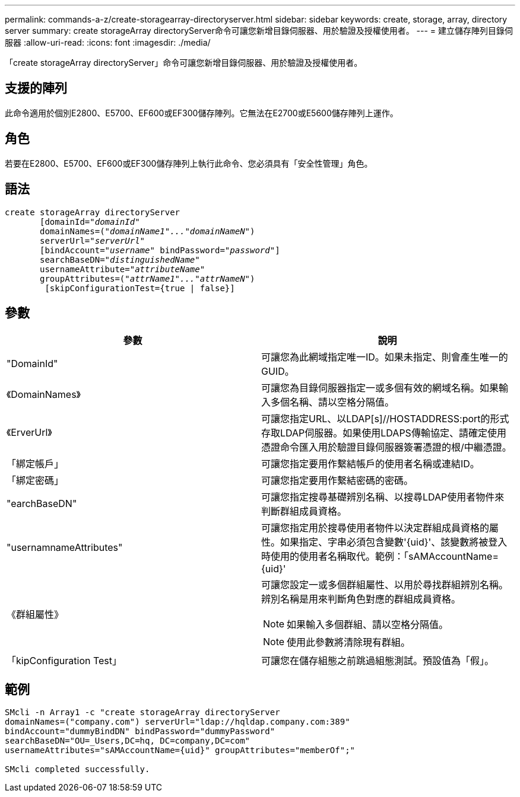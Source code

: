 ---
permalink: commands-a-z/create-storagearray-directoryserver.html 
sidebar: sidebar 
keywords: create, storage, array, directory server 
summary: create storageArray directoryServer命令可讓您新增目錄伺服器、用於驗證及授權使用者。 
---
= 建立儲存陣列目錄伺服器
:allow-uri-read: 
:icons: font
:imagesdir: ./media/


[role="lead"]
「create storageArray directoryServer」命令可讓您新增目錄伺服器、用於驗證及授權使用者。



== 支援的陣列

此命令適用於個別E2800、E5700、EF600或EF300儲存陣列。它無法在E2700或E5600儲存陣列上運作。



== 角色

若要在E2800、E5700、EF600或EF300儲存陣列上執行此命令、您必須具有「安全性管理」角色。



== 語法

[listing, subs="+macros"]
----

create storageArray directoryServer
       [domainId=pass:quotes[_"domainId"_
       domainNames=(_"domainName1"..."domainNameN"_)
       serverUrl="_serverUrl"_]
       [bindAccount=pass:quotes[_"username_" bindPassword="_password_"]]
       searchBaseDN=pass:quotes[_"distinguishedName"_
       usernameAttribute="_attributeName_"
       groupAttributes=("_attrName1"..."attrNameN_")]
        [skipConfigurationTest={true | false}]
----


== 參數

|===
| 參數 | 說明 


 a| 
"DomainId"
 a| 
可讓您為此網域指定唯一ID。如果未指定、則會產生唯一的GUID。



 a| 
《DomainNames》
 a| 
可讓您為目錄伺服器指定一或多個有效的網域名稱。如果輸入多個名稱、請以空格分隔值。



 a| 
《ErverUrl》
 a| 
可讓您指定URL、以LDAP[s]//HOSTADDRESS:port的形式存取LDAP伺服器。如果使用LDAPS傳輸協定、請確定使用憑證命令匯入用於驗證目錄伺服器簽署憑證的根/中繼憑證。



 a| 
「綁定帳戶」
 a| 
可讓您指定要用作繫結帳戶的使用者名稱或連結ID。



 a| 
「綁定密碼」
 a| 
可讓您指定要用作繫結密碼的密碼。



 a| 
"earchBaseDN"
 a| 
可讓您指定搜尋基礎辨別名稱、以搜尋LDAP使用者物件來判斷群組成員資格。



 a| 
"usernamnameAttributes"
 a| 
可讓您指定用於搜尋使用者物件以決定群組成員資格的屬性。如果指定、字串必須包含變數'+{uid}+'、該變數將被登入時使用的使用者名稱取代。範例：「+sAMAccountName={uid}+'



 a| 
《群組屬性》
 a| 
可讓您設定一或多個群組屬性、以用於尋找群組辨別名稱。辨別名稱是用來判斷角色對應的群組成員資格。

[NOTE]
====
如果輸入多個群組、請以空格分隔值。

====
[NOTE]
====
使用此參數將清除現有群組。

====


 a| 
「kipConfiguration Test」
 a| 
可讓您在儲存組態之前跳過組態測試。預設值為「假」。

|===


== 範例

[listing]
----
SMcli -n Array1 -c "create storageArray directoryServer
domainNames=("company.com") serverUrl="ldap://hqldap.company.com:389"
bindAccount="dummyBindDN" bindPassword="dummyPassword"
searchBaseDN="OU=_Users,DC=hq, DC=company,DC=com"
usernameAttributes="sAMAccountName={uid}" groupAttributes="memberOf";"

SMcli completed successfully.
----